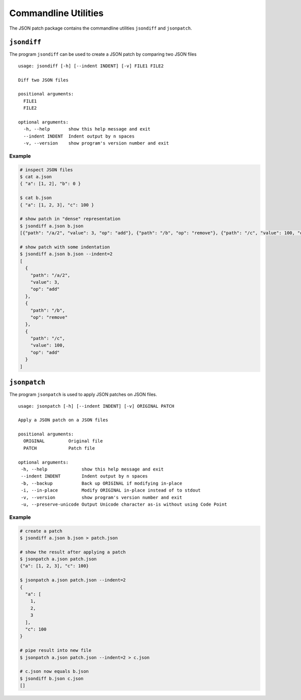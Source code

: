 Commandline Utilities
=====================

The JSON patch package contains the commandline utilities ``jsondiff`` and
``jsonpatch``.

``jsondiff``
------------

The program ``jsondiff`` can be used to create a JSON patch by comparing two
JSON files ::

    usage: jsondiff [-h] [--indent INDENT] [-v] FILE1 FILE2

    Diff two JSON files

    positional arguments:
      FILE1
      FILE2

    optional arguments:
      -h, --help       show this help message and exit
      --indent INDENT  Indent output by n spaces
      -v, --version    show program's version number and exit

Example
^^^^^^^

.. code-block:: bash

    # inspect JSON files
    $ cat a.json
    { "a": [1, 2], "b": 0 }

    $ cat b.json
    { "a": [1, 2, 3], "c": 100 }

    # show patch in "dense" representation
    $ jsondiff a.json b.json
    [{"path": "/a/2", "value": 3, "op": "add"}, {"path": "/b", "op": "remove"}, {"path": "/c", "value": 100, "op": "add"}]

    # show patch with some indentation
    $ jsondiff a.json b.json --indent=2
    [
      {
        "path": "/a/2",
        "value": 3,
        "op": "add"
      },
      {
        "path": "/b",
        "op": "remove"
      },
      {
        "path": "/c",
        "value": 100,
        "op": "add"
      }
    ]



``jsonpatch``
-------------

The program ``jsonpatch`` is used to apply JSON patches on JSON files. ::

    usage: jsonpatch [-h] [--indent INDENT] [-v] ORIGINAL PATCH

    Apply a JSON patch on a JSON files

    positional arguments:
      ORIGINAL         Original file
      PATCH            Patch file

    optional arguments:
     -h, --help             show this help message and exit
     --indent INDENT        Indent output by n spaces
     -b, --backup           Back up ORIGINAL if modifying in-place
     -i, --in-place         Modify ORIGINAL in-place instead of to stdout
     -v, --version          show program's version number and exit
     -u, --preserve-unicode Output Unicode character as-is without using Code Point

Example
^^^^^^^

.. code-block:: bash

    # create a patch
    $ jsondiff a.json b.json > patch.json

    # show the result after applying a patch
    $ jsonpatch a.json patch.json
    {"a": [1, 2, 3], "c": 100}

    $ jsonpatch a.json patch.json --indent=2
    {
      "a": [
        1,
        2,
        3
      ],
      "c": 100
    }

    # pipe result into new file
    $ jsonpatch a.json patch.json --indent=2 > c.json

    # c.json now equals b.json
    $ jsondiff b.json c.json
    []

